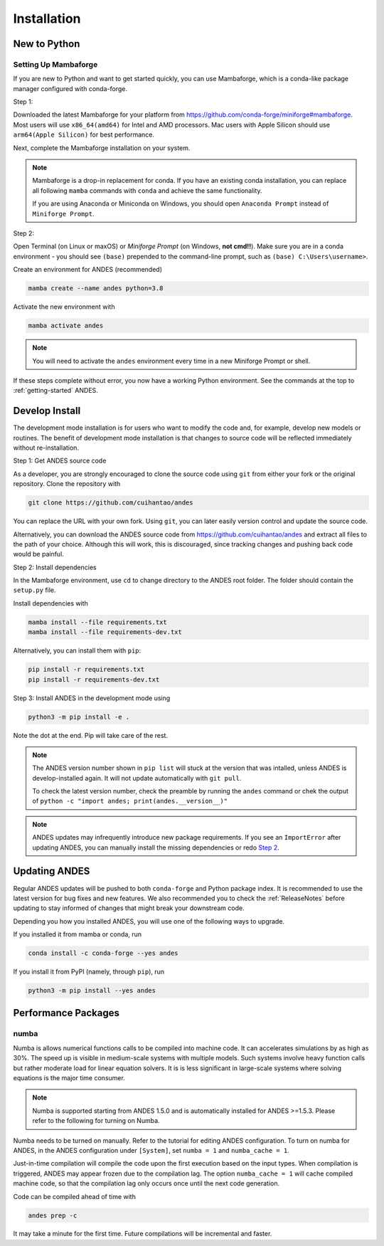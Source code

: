 .. _install:

************
Installation
************

New to Python
=============

.. _Setup Mambaforge:

Setting Up Mambaforge
---------------------
If you are new to Python and want to get started quickly, you can use
Mambaforge, which is a conda-like package manager configured with conda-forge.

Step 1:

Downloaded the latest Mambaforge for your platform from
https://github.com/conda-forge/miniforge#mambaforge.
Most users will use ``x86_64(amd64)`` for Intel and AMD processors.
Mac users with Apple Silicon should use ``arm64(Apple Silicon)``
for best performance.

Next, complete the Mambaforge installation on your system.

.. note::

    Mambaforge is a drop-in replacement for conda. If you have an existing
    conda installation, you can replace all following ``mamba`` commands
    with ``conda`` and achieve the same functionality.

    If you are using Anaconda or Miniconda on Windows, you should open
    ``Anaconda Prompt`` instead of ``Miniforge Prompt``.

Step 2:

Open Terminal (on Linux or maxOS) or `Miniforge Prompt` (on Windows, **not cmd!!**).
Make sure you are in a conda environment - you should see ``(base)`` prepended to the
command-line prompt, such as ``(base) C:\Users\username>``.

Create an environment for ANDES (recommended)

.. code:: bash

     mamba create --name andes python=3.8

Activate the new environment with

.. code:: bash

     mamba activate andes

.. note::

    You will need to activate the ``andes`` environment every time
    in a new Miniforge Prompt or shell.

If these steps complete without error, you now have a working Python environment.
See the commands at the top to :ref:`getting-started` ANDES.

.. _Develop Install:

Develop Install
===============

The development mode installation is for users who want to modify
the code and, for example, develop new models or routines.
The benefit of development mode installation is that
changes to source code will be reflected immediately without re-installation.

Step 1: Get ANDES source code

As a developer, you are strongly encouraged to clone the source code using ``git``
from either your fork or the original repository. Clone the repository with

.. code:: bash

    git clone https://github.com/cuihantao/andes

You can replace the URL with your own fork.
Using ``git``, you can later easily version control and update the source code.

Alternatively, you can download the ANDES source code from
https://github.com/cuihantao/andes and extract all files to the path of your choice.
Although this will work, this is discouraged, since tracking changes and
pushing back code would be painful.

.. _`Step 2`:

Step 2: Install dependencies

In the Mambaforge environment, use ``cd`` to change directory to the ANDES root folder.
The folder should contain the ``setup.py`` file.

Install dependencies with

.. code:: bash

    mamba install --file requirements.txt
    mamba install --file requirements-dev.txt

Alternatively, you can install them with ``pip``:

.. code:: bash

    pip install -r requirements.txt
    pip install -r requirements-dev.txt

Step 3: Install ANDES in the development mode using

.. code:: bash

      python3 -m pip install -e .

Note the dot at the end. Pip will take care of the rest.

.. note::

    The ANDES version number shown in ``pip list``
    will stuck at the version that was intalled, unless
    ANDES is develop-installed again.
    It will not update automatically with ``git pull``.

    To check the latest version number, check the preamble
    by running the ``andes`` command or chek the output of
    ``python -c "import andes; print(andes.__version__)"``

.. note::

    ANDES updates may infrequently introduce new package
    requirements. If you see an ``ImportError`` after updating
    ANDES, you can manually install the missing dependencies
    or redo `Step 2`_.

Updating ANDES
==============

Regular ANDES updates will be pushed to both ``conda-forge`` and Python package index.
It is recommended to use the latest version for bug fixes and new features.
We also recommended you to check the :ref:`ReleaseNotes` before updating to stay informed
of changes that might break your downstream code.

Depending you how you installed ANDES, you will use one of the following ways to upgrade.

If you installed it from mamba or conda, run

.. code:: bash

    conda install -c conda-forge --yes andes

If you install it from PyPI (namely, through ``pip``), run

.. code:: bash

    python3 -m pip install --yes andes


Performance Packages
====================

numba
-----

Numba is allows numerical functions calls to be compiled into machine code.
It can accelerates simulations by as high as 30%.
The speed up is visible in medium-scale systems with multiple models.
Such systems involve heavy function calls but rather moderate load
for linear equation solvers.
It is is less significant in large-scale systems where
solving equations is the major time consumer.

.. note::

    Numba is supported starting from ANDES 1.5.0 and is automatically
    installed for ANDES >=1.5.3.
    Please refer to the following for turning on Numba.

Numba needs to be turned on manually.
Refer to the tutorial for editing ANDES configuration.
To turn on numba for ANDES, in the ANDES configuration under ``[System]``,
set ``numba = 1`` and ``numba_cache = 1``.

Just-in-time compilation will compile the code upon the first execution
based on the input types.
When compilation is triggered, ANDES may appear frozen due to the compilation lag.
The option ``numba_cache = 1`` will cache compiled machine code, so that
the compilation lag only occurs once until the next code generation.

Code can be compiled ahead of time with

.. code:: bash

    andes prep -c

It may take a minute for the first time. Future compilations will be
incremental and faster.
